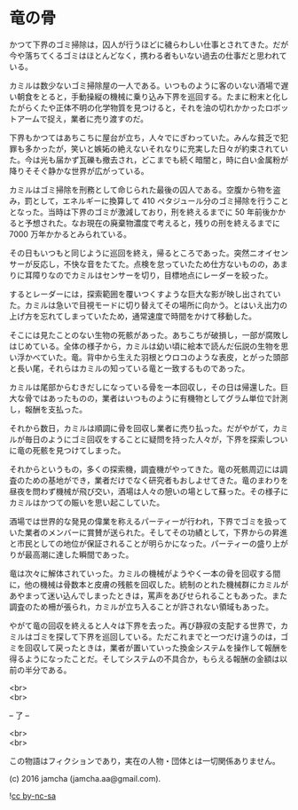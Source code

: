 #+OPTIONS: toc:nil
#+OPTIONS: \n:t

* 竜の骨

  かつて下界のゴミ掃除は，囚人が行うほどに穢らわしい仕事とされてきた。だが今や落ちてくるゴミはほとんどなく，携わる者もいない過去の仕事だと思われている。

  カミルは数少ないゴミ掃除屋の一人である。いつものように客のいない酒場で遅い朝食をとると，手動操縦の機械に乗り込み下界を巡回する。たまに粉末と化したがらくたや正体不明の化学物質を見つけると，それを油の切れかかったロボットアームで捉え，業者に売り渡すのだ。

  下界もかつてはあちこちに屋台が立ち，人々でにぎわっていた。みんな貧乏で犯罪も多かったが，笑いと嫉妬の絶えないそれなりに充実した日々が約束されていた。今は光も届かず瓦礫も撤去され，どこまでも続く暗闇と，時に白い金属粉が降りそそぐ静かな世界が広がっている。

  カミルはゴミ掃除を刑務として命じられた最後の囚人である。空腹から物を盗み，罰として，エネルギーに換算して 410 ペタジュール分のゴミ掃除を行うこととなった。当時は下界のゴミが激減しており，刑を終えるまでに 50 年前後かかると予想された。なお現在の廃棄物濃度で考えると，残りの刑を終えるまでに 7000 万年かかるとみられている。
  
  その日もいつもと同じように巡回を終え，帰るところであった。突然ニオイセンサーが反応し，不快な音をたてた。点検を怠っていたため仕方ないものの，あまりに耳障りなのでカミルはセンサーを切り，目標地点にレーダーを絞った。

  するとレーダーには，探索範囲を覆いつくすような巨大な影が映し出されていた。カミルは急いで目視モードに切り替えてその場所に向かう。とはいえ出力の上げ方を忘れてしまっていたため，通常速度で時間をかけて移動した。

  そこには見たことのない生物の死骸があった。あちこちが破損し，一部が腐敗しはじめている。全体の様子から，カミルは幼い頃に絵本で読んだ伝説の生物を思い浮かべていた。竜。背中から生えた羽根とウロコのような表皮，とがった頭部と長い尾，それらはカミルの知っている竜と一致するものであった。

  カミルは尾部からむきだしになっている骨を一本回収し，その日は帰還した。巨大な骨ではあったものの，業者はいつものように有機物としてグラム単位で計測し，報酬を支払った。

  それから数日，カミルは順調に骨を回収し業者に売り払った。だがやがて，カミルが毎日のようにゴミ回収をすることに疑問を持った人々が，下界を探索しついに竜の死骸を見つけてしまった。

  それからというもの，多くの探索機，調査機がやってきた。竜の死骸周辺には調査のための基地ができ，業者だけでなく研究者もおしよせてきた。竜のまわりを昼夜を問わず機械が飛び交い，酒場は人々の憩いの場として蘇った。その様子にカミルはかつての賑いを思い起こしていた。

  酒場では世界的な発見の偉業を称えるパーティーが行われ，下界でゴミを扱っていた業者のメンバーに賞賛が送られた。そしてその功績として，下界からの昇進と市民としての地位が保証されることが明らかになった。パーティーの盛り上がりが最高潮に達した瞬間であった。

  竜は次々に解体されていった。カミルの機械がようやく一本の骨を回収する間に，他の機械は骨数本と皮膚の残骸を回収した。統制のとれた機械群にカミルがあやまって迷い込んでしまったときは，罵声をあびせられることもあった。また調査のため柵が張られ，カミルが立ち入ることが許されない領域もあった。

  やがて竜の回収を終えると人々は下界を去った。再び静寂の支配する世界で，カミルはゴミを探して下界を巡回している。ただこれまでと一つだけ違うのは，ゴミを回収して戻ったときは，業者が置いていった換金システムを操作して報酬を得るようになったことだ。そしてシステムの不具合か，もらえる報酬の金額は以前の半分である。
  
  <br>
  <br>

  -- 了 --

  <br>
  <br>

  この物語はフィクションであり，実在の人物・団体とは一切関係ありません。

  (c) 2016 jamcha (jamcha.aa@gmail.com).

  ![[https://i.creativecommons.org/l/by-nc-sa/4.0/88x31.png][cc by-nc-sa]]

